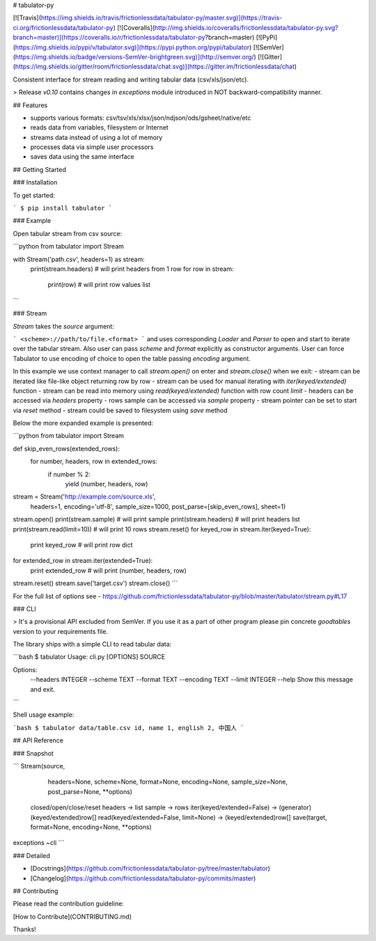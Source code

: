 # tabulator-py

[![Travis](https://img.shields.io/travis/frictionlessdata/tabulator-py/master.svg)](https://travis-ci.org/frictionlessdata/tabulator-py)
[![Coveralls](http://img.shields.io/coveralls/frictionlessdata/tabulator-py.svg?branch=master)](https://coveralls.io/r/frictionlessdata/tabulator-py?branch=master)
[![PyPi](https://img.shields.io/pypi/v/tabulator.svg)](https://pypi.python.org/pypi/tabulator)
[![SemVer](https://img.shields.io/badge/versions-SemVer-brightgreen.svg)](http://semver.org/)
[![Gitter](https://img.shields.io/gitter/room/frictionlessdata/chat.svg)](https://gitter.im/frictionlessdata/chat)

Consistent interface for stream reading and writing tabular data (csv/xls/json/etc).

> Release `v0.10` contains changes in `exceptions` module introduced in NOT backward-compatibility manner.

## Features

- supports various formats: csv/tsv/xls/xlsx/json/ndjson/ods/gsheet/native/etc
- reads data from variables, filesystem or Internet
- streams data instead of using a lot of memory
- processes data via simple user processors
- saves data using the same interface

## Getting Started

### Installation

To get started:

```
$ pip install tabulator
```

### Example

Open tabular stream from csv source:

```python
from tabulator import Stream

with Stream('path.csv', headers=1) as stream:
    print(stream.headers) # will print headers from 1 row
    for row in stream:
        print(row)  # will print row values list
```

### Stream

`Stream` takes the `source` argument:

```
<scheme>://path/to/file.<format>
```
and uses corresponding `Loader` and `Parser` to open and start to iterate over the tabular stream. Also user can pass `scheme` and `format` explicitly as constructor arguments. User can force Tabulator to use encoding of choice to open the table passing `encoding` argument.

In this example we use context manager to call `stream.open()` on enter and `stream.close()` when we exit:
- stream can be iterated like file-like object returning row by row
- stream can be used for manual iterating with `iter(keyed/extended)` function
- stream can be read into memory using `read(keyed/extended)` function with row count `limit`
- headers can be accessed via `headers` property
- rows sample can be accessed via `sample` property
- stream pointer can be set to start via `reset` method
- stream could be saved to filesystem using `save` method

Below the more expanded example is presented:

```python
from tabulator import Stream

def skip_even_rows(extended_rows):
    for number, headers, row in extended_rows:
        if number % 2:
            yield (number, headers, row)

stream = Stream('http://example.com/source.xls',
    headers=1, encoding='utf-8', sample_size=1000,
    post_parse=[skip_even_rows], sheet=1)
stream.open()
print(stream.sample)  # will print sample
print(stream.headers)  # will print headers list
print(stream.read(limit=10))  # will print 10 rows
stream.reset()
for keyed_row in stream.iter(keyed=True):
    print keyed_row  # will print row dict
for extended_row in stream.iter(extended=True):
    print extended_row  # will print (number, headers, row)
stream.reset()
stream.save('target.csv')
stream.close()
```

For the full list of options see - https://github.com/frictionlessdata/tabulator-py/blob/master/tabulator/stream.py#L17

### CLI

> It's a provisional API excluded from SemVer. If you use it as a part of other program please pin concrete `goodtables` version to your requirements file.

The library ships with a simple CLI to read tabular data:

```bash
$ tabulator
Usage: cli.py [OPTIONS] SOURCE

Options:
  --headers INTEGER
  --scheme TEXT
  --format TEXT
  --encoding TEXT
  --limit INTEGER
  --help             Show this message and exit.
```

Shell usage example:

```bash
$ tabulator data/table.csv
id, name
1, english
2, 中国人
```

## API Reference

### Snapshot

```
Stream(source,
       headers=None,
       scheme=None,
       format=None,
       encoding=None,
       sample_size=None,
       post_parse=None,
       **options)
    closed/open/close/reset
    headers -> list
    sample -> rows
    iter(keyed/extended=False) -> (generator) (keyed/extended)row[]
    read(keyed/extended=False, limit=None) -> (keyed/extended)row[]
    save(target, format=None, encoding=None, **options)
exceptions
~cli
```

### Detailed

- [Docstrings](https://github.com/frictionlessdata/tabulator-py/tree/master/tabulator)
- [Changelog](https://github.com/frictionlessdata/tabulator-py/commits/master)

## Contributing

Please read the contribution guideline:

[How to Contribute](CONTRIBUTING.md)

Thanks!

